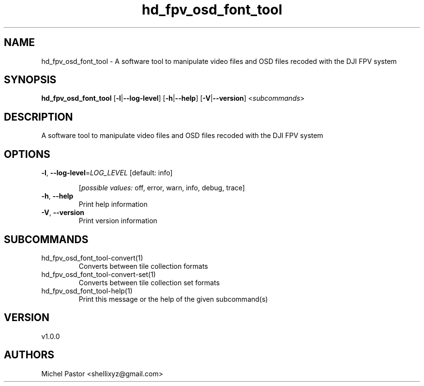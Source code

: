 .ie \n(.g .ds Aq \(aq
.el .ds Aq '
.TH hd_fpv_osd_font_tool 1  "hd_fpv_osd_font_tool 1.0.0" 
.SH NAME
hd_fpv_osd_font_tool \- A software tool to manipulate video files and OSD files recoded with the DJI FPV system
.SH SYNOPSIS
\fBhd_fpv_osd_font_tool\fR [\fB\-l\fR|\fB\-\-log\-level\fR] [\fB\-h\fR|\fB\-\-help\fR] [\fB\-V\fR|\fB\-\-version\fR] <\fIsubcommands\fR>
.SH DESCRIPTION
A software tool to manipulate video files and OSD files recoded with the DJI FPV system
.SH OPTIONS
.TP
\fB\-l\fR, \fB\-\-log\-level\fR=\fILOG_LEVEL\fR [default: info]

.br
[\fIpossible values: \fRoff, error, warn, info, debug, trace]
.TP
\fB\-h\fR, \fB\-\-help\fR
Print help information
.TP
\fB\-V\fR, \fB\-\-version\fR
Print version information
.SH SUBCOMMANDS
.TP
hd_fpv_osd_font_tool\-convert(1)
Converts between tile collection formats
.TP
hd_fpv_osd_font_tool\-convert\-set(1)
Converts between tile collection set formats
.TP
hd_fpv_osd_font_tool\-help(1)
Print this message or the help of the given subcommand(s)
.SH VERSION
v1.0.0
.SH AUTHORS
Michel Pastor <shellixyz@gmail.com>
